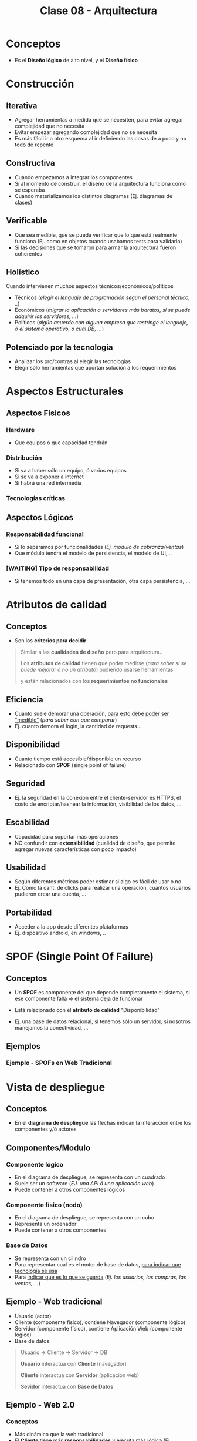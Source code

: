 #+TITLE: Clase 08 - Arquitectura
#+STARTUP: inlineimages
* Conceptos
  - Es el *Diseño lógico* de alto nivel, y el *Diseño físico*
* Construcción
** Iterativa
   - Agregar herramientas a medida que se necesiten, para evitar agregar complejidad que no necesita
   - Evitar empezar agregando complejidad que no se necesita
   - Es más fácil ir a otro esquema al ir definiendo las cosas de a poco y no todo de repente
** Constructiva
   - Cuando empezamos a integrar los componentes
   - Si al momento de construir, el diseño de la arquitectura funciona como se esperaba
   - Cuando materializamos los distintos diagramas (Ej. diagramas de clases)
** Verificable
   - Que sea medible, que se pueda verificar que lo que está realmente funciona (Ej. como en objetos cuando usabamos tests para validarlo)
   - Si las decisiones que se tomaron para armar la arquitectura fueron coherentes
** Holístico
   Cuando intervienen muchos aspectos técnicos/económicos/políticos
   - Técnicos (/elegir el lenguaje de programación según el personal técnico, ../)
   - Económicos (/migrar la aplicación a servidores más baratos, si se puede adquirir los servidores, .../)
   - Políticos (/algún acuerdo con alguna empresa que restringe el lenguaje, ó el sistema operativo, o cuál DB, .../)
** Potenciado por la tecnologia
   - Analizar los pro/contras al elegir las tecnologías
   - Elegir sólo herramientas que aportan solución a los requerimientos
* Aspectos Estructurales
** Aspectos Físicos
*** Hardware
    - Que equipos ó que capacidad tendrán
*** Distribución
    - Si va a haber sólo un equipo, ó varios equipos
    - Si se va a exponer a internet
    - Si habrá una red intermedia
*** Tecnologías críticas
** Aspectos Lógicos
*** Responsabilidad funcional
    - Si lo separamos por funcionalidades (/Ej. módulo de cobranza/ventas/)
    - Que módulo tendrá el modelo de persistencia, el modelo de UI, ..
*** [WAITING] Tipo de responsabilidad
    - Si tenemos todo en una capa de presentación, otra capa persistencia, ...
* Atributos de calidad
** Conceptos
   - Son los *criterios para decidir*
     
  #+BEGIN_QUOTE
  Similar a las *cualidades de diseño* pero para arquitectura..
  
  Los *atributos de calidad* tienen que poder medirse (/para saber si se puede mejorar ó no un atributo/)
  pudiendo usarse herramientas
  
  y están relacionados con los *requerimientos no funcionales*
  #+END_QUOTE
** Eficiencia
   - Cuanto suele demorar una operación, _para esto debe poder ser "medible"_ (/para saber con que comparar/)
   - Ej. cuanto demora el login, la cantidad de requests...
** Disponibilidad
   - Cuanto tiempo está accesible/disponible un recurso
   - Relacionado con *SPOF* (single point of failure)
** Seguridad
   - Ej. la seguridad en la conexión entre el cliente-servidor es HTTPS, el costo de encriptar/hashear la información, visibilidad de los datos, ...
** Escabilidad
   - Capacidad para soportar más operaciones
   - NO confundir con *extensibilidad* (cualidad de diseño, que permite agregar nuevas características con poco impacto)
** Usabilidad
   - Según diferentes métricas poder estimar si algo es fácil de usar o no
   - Ej. Como la cant. de clicks para realizar una operación, cuantos usuarios pudieron crear una cuenta, ...
** Portabilidad
   - Acceder a la app desde diferentes plataformas
   - Ej. dispositivo android, en windows, ..
* SPOF (Single Point Of Failure)
** Conceptos
  - Un *SPOF* es componente del que depende completamente el sistema, si ese componente falla => el sistema deja de funcionar
  
  - Está relacionado con el *atributo de calidad* "Disponibilidad"
  - Ej. una base de datos relacional, si tenemos sólo un servidor, si nosotros manejamos la conectividad, ...
** Ejemplos
*** Ejemplo - SPOFs en Web Tradicional 
    #+BEGIN_SRC plantuml :file img/spof-arquitectura-web-tradicional.png :exports results
      @startuml
      title SPOFs en Web Tradicional
      actor Usuario
      
      node Cliente{
        component Navegador
      }
      
      node Servidor{
        component "Aplicacion Web" as App
      }
      
      database BaseDeDatos as db
      
      Usuario -right-> Navegador
      Navegador -right-> App
      App -right-> db
      
      '-----------------------------------
      '-- Notas
      
      legend 
      ,* Si es el servidor es **autohosteado** (bare metal, self-hosted),
      entonces nosotros administramos la conectividad,
      por tanto la conectividad sería otro **spof**
      
      ,* Es **spof** todo componente del que
      la aplicación dependa, y sólo tengamos
      una instancia de ese recurso
      end legend
      
      
      note bottom of db
      La DB es un **spof**
      si se cae no debería de andar
      del todo la aplicación
      end note
      
      note bottom of Servidor
      ,* El servidor es **spof** si falla
      no hay punto de acceso para
      acceder a la app
      end note
      
      note bottom of Cliente
      El cliente NO es **spof**
      porque esto no depende de la app
      end note
      @enduml
    #+END_SRC

    #+RESULTS:
    [[file:img/spof-arquitectura-web-tradicional.png]]
* Vista de despliegue
** Conceptos
   - En el *diagrama de despliegue* las flechas indican la interacción entre los componentes y/ó actores
** Componentes/Modulo
*** Componente lógico
    - En el diagrama de despliegue, se representa con un cuadrado
    - Suele ser un software (/EJ. una API ó una aplicación web/)
    - Puede contener a otros componentes lógicos
*** Componente físico (nodo)
    - En el diagrama de despliegue, se representa con un cubo
    - Representa un ordenador
    - Puede contener a otros componentes
*** Base de Datos
    - Se representa con un cilindro
    - Para representar cual es el motor de base de datos, _para indicar que tecnología se usa_
    - Para _indicar que es lo que se guarda_ (/Ej. los usuarios, las compras, las ventas, .../)
** Ejemplo - Web tradicional
   - Usuario (actor)
   - Cliente (componente físico), contiene Navegador (componente lógico)
   - Servidor (componente físico), contiene Aplicación Web (componente lógico)
   - Base de datos

   #+BEGIN_SRC plantuml :file img/arquitectura-web-tradicional.png :exports results
     @startuml
     actor Usuario
     
     node Cliente{
         component Navegador
     }
     node Servidor{
         component "Aplicacion Web" as App
     }
     
     database Datos
     
     Usuario -> Navegador
     Navegador -> App
     App -> Datos
     @enduml
   #+END_SRC

   #+RESULTS:
   [[file:img/arquitectura-web-tradicional.png]]
   
   #+BEGIN_QUOTE
   Usuario -> Cliente -> Servidor -> DB
   
   *Usuario* interactua con *Cliente* (navegador)

   *Cliente* interactua con *Servidor* (aplicación web)

   *Sevidor* interactua con *Base de Datos*
   #+END_QUOTE
** Ejemplo - Web 2.0
*** Conceptos
    - Más dinámico que la web tradicional
    - El *Cliente* tiene más *responsabilidades* y ejecuta más lógica (Ej. javascript)
    - El *Servidor* sólo expone los datos, no renderiza *html*
    - Las validaciones se sugiere que también estén del lado del servidor
   
    #+BEGIN_QUOTE
    Usuario -> Cliente (navegador + app js) -> Servidor (API Rest) -> Base de Datos
    #+END_QUOTE
*** Ventajas
    - El servidor no renderiza el *html*, sólo el *cliente*
*** Desventajas
    - Es menos seguro tener los datos en el lado del *cliente* (Ej. se puede manipular las cookies)
    - La carga inicial puede ser más lenta
** Otro Ejemplo
   #+BEGIN_SRC plantuml :file img/arquitectura-servidor.png :exports results
     @startuml
     node Servidor{
         component "ServidorWeb" as App
             
         database "CachéUltimasEntradas" as Cache
     }
     
     App -> Cache
     @enduml
   #+END_SRC

   #+RESULTS:
   [[file:img/arquitectura-servidor.png]]

* Hosting
** Tabla Comparativa
   |----------------------------------------------------------------+------+------+------+-------------|
   | Características                                                | SaaS | PaaS | IaSS | Self-Hosted |
   |----------------------------------------------------------------+------+------+------+-------------|
   | Enfocado a Usuarios finales (consumir app)                     | X    |      |      |             |
   | Enfocado a Desarrolladores (entorno para construir Apps)       |      | X    |      | X           |
   | Enfocado a Sysadmins (para migrar arquitectura, control total) |      |      | X    | X           |
   |----------------------------------------------------------------+------+------+------+-------------|
   | Control sobre la Arquitectura                                  | 0%   | 50%  | 100% | 100%        |
   |----------------------------------------------------------------+------+------+------+-------------|
** Bare metal
   - Es el *Self-Hosted* autohosteado por uno mismo
   - Uno mismo debe instalar/configurar los Servidores/Servicios locales/..
   - Se debe mantener la conectividad, la red
   - Se puede utilizar para aplicaciones simples, por políticas de seguridad
   - Requiere mucha responsabilidad + conocimiento técnico

   |------------+----------------+---------+----------------|
   | App        | Datos          | Runtime | Middleware     |
   |------------+----------------+---------+----------------|
   | OS         | Virtualización | Red     | Almacenamiento |
   |------------+----------------+---------+----------------|
   | Servidores |                |         |                |
   |------------+----------------+---------+----------------|
** Cloud
*** Conceptos
    - Contratar los servicios a terceros
    - Acceder al servicio de forma remota
*** PaaS Vs IaSS
    |---------------------------------------------------------+------+------|
    |                                                         | PaaS | IaSS |
    |---------------------------------------------------------+------+------|
    | Mas costoso                                             | X    |      |
    | NO permiten escribir sobre el *file sytem*              | X    |      |
    |---------------------------------------------------------+------+------|
    | Es más fácil para empezar                               | X    |      |
    | Facilita que nos concentremos en las features de la app | X    |      |
    | Requiere mantenimiento + conocimiento técnico           |      | X    |
    |---------------------------------------------------------+------+------|
*** FaaS
    - Significa *Function as a Service*
    - Cuando no es necesario montar una aplicación con infraestructura
    - Sólo nos cobran por ejecutar una función (Ej. una función para deploy)
*** IaSS
    - Significa *Infraestructura como servicio*
    - Se contrata a un tercero una máquina física ó máquina virtual (VM)
    - Ya viene resuelto el tema de virtualización, almacenamiento, conectividad, red, ...
    - Sólo nos encargamos de la instalación del software
*** PaaS
    - Significa *Plataforma como servicio*
    - Se contrata a un tercero la plataforma donde correrá la app (/Ej. VM con java 8, VM con php8, .../)
    - Por lo general no permiten escribir sobre el *file system* (disco) se debe adicionar un disco aparte
    - Se pueden agregar *Load Balancer* para tener replicas de la aplicación
    - Tiende a ser más costoso, ya que viene casi todo resuelto y sólo nos enfocamos en las features de la aplicación

    #+BEGIN_QUOTE
    Es común para comenzar una startup y no lidiar en como configurar la infraestructura

    cuando la aplicación se vuelve más robusta, se puede cambiar a otro servicio Cloud (/Ej. IaSS/)
    #+END_QUOTE
*** SaaS
    - Significa *software como servicio*
    - Ya viene resuelto el tema de la Aplicación, virtualización, almacenamiento, conectividad, red, ...
    - Se contrata a un tercero sólo el servicio (/Ej. Sistema de mail/login, Almacenamiento Cloud como Dropbox, Firebase que es una db como servicio, .../)

    #+BEGIN_QUOTE
    El TP de la cursada es un *SaaS*  (software como servicio),
    para que cualquier empresa pueda usarlo,
    pero que se hará *deploy* en un *IaSS* ó *PaaS*
    #+END_QUOTE
** Diagramas
*** Diagrama 1
    #+ATTR_HTML: :width 700
    [[./img/servicios-cloud-pizza.png]]
*** Diagrama 2
    #+ATTR_HTML: :width 700
    [[./img/servicios-cloud3.jpg]]
*** Diagrama 3
    #+ATTR_HTML: :width 700
    [[./img/servicios-cloud2.jpg]]
*** Diagrama 4
    #+ATTR_HTML: :width 700
    [[./img/servicios-cloud1.png]]
* Servicios de CDN (Content Delivery Network)
** Conceptos
   - Su traducción es *Red de Distribución de Contenido*
   - Se utilizan cuando los usuarios que usan el sistema son de distintos países
   - Es un servicio de internet que contiene un *cluster de servidores* ubicados en distintas zonas geográficas
   - *Replican el contenido en otros servidores* y *el usuario accede a una versión del contenido que está en la caché del servidor más cercano geograficamente*
   - Almacenan una versión del contenido (scripts, imágenes, videos, ...) en caché para un acceso rápido
   - El servicio se encarga de actualizar las réplicas de contenido en sus servidores
** Ventajas
   - Reduce la carga de nuestro servidor, se redirige al servicio CDN (/ellos distribuyen la carga a sus servidores/)
   - Entregan contenido por ubicación física más cercana al usuario (/es transparente para el usuario, no se entera/)
   - Mayor velocidad de descarga del contenido (software, scripts, imágenes, videos, ...) para el usuario que usa el sistema (porque se conecta a un servidor cercano)
   - Menor latencia (para el usuario)
   - Optimizan automaticamente el contenido multimedia
   - Seguridad contra ciberataques (DoS, DDoS, ..)
     
   #+BEGIN_QUOTE
   La *latencia* desde el punto de vista del servidor,
   es el tiempo de respuesta del servidor para recibir y enviar información del contenido.

   Mientras que desde el punto de vista del usuario,
   el tiempo desde entre que solicitamos el recurso y lo recibimos.

   En lo que es aplicaciones web sería el tiempo de carga del contenido,
   tanto imágenes, scripts (javascript, css, ...), etc..
   #+END_QUOTE
** Diagramas
*** Diagrama 2
    [[./img/cdns.png]]
*** Diagrama 1
   
    [[./img/que-es-un-cdn.jpeg]]
* Escalabilidad
** Conceptos
  - Es la capacidad para soportar más operaciones
  - Es uno de los *atributos de calidad* de arquitectura
** Horizontal
*** Conceptos
    - Agregar replicas (nodos/componentes iguales al anterior) para distribuir la carga entre los componentes
    - Se suelen agregar más servidores para tener mayor *tolerancia a fallos*, si alguno se cae => otro lo atiende
    - Aparece el concepto del *load balancer* que *redirige las peticiones a los servidores*
    - Se agregan servidores (replicas) en paralelo
*** Ventajas
    - *Distribuir la carga*, para mejorar el tiempo de respuesta quizás
    - *Tolerancia a fallos*, porque al haber más replicas del componente.. si alguna falla, hay otra funcionando
    - *Menor Costo*, porque agregar una réplica de un componente es más barato que mejorar el hardware
*** Desventajas
    - Agrega *complejidad*, se necesita el conocimiento para armar/mantener la infraestructura
    - El componente debe soportar tener réplicas
** Vertical
   - A la máquina física se le agrega más poder
** Load Balancer / Reverse Proxy
*** Conceptos
    - Se conoce por *Balanceador de Carga*
    - Todas las peticiones de internet se centralizan en el *load balancer*
    - Distribuye la carga a los servidores, chequeando si están funcionando si no.. lo redirige a otro servidor
    - Redirige/Distribuye la información/tráfico/peticiones a los *servidores* (que estén activos)
    - Puede ser un *software* (app) ó *dispositivo hardware*
    - Si llegase a caer/fallar se podría poner otro *load balancer* (si se tuviese sólo uno, sería un Spoff)

    #+BEGIN_QUOTE
    Mientras menos lógica tenga el *load balancer* => más rápido funcionará
    si llegase a andar lento => el usuario lo notará

    Si contratamos un servicio *PaaS* no es necesario administrarlo, ya viene resuelto
    en cambio en un *IaSS* tendríamos que solucionarlo nosotros
    #+END_QUOTE
*** Ejemplo 1
    #+BEGIN_SRC plantuml :file img/load-balancer-protocolos.png :exports results
      @startuml
      
      title Load Balancer (Balanceador de Carga)
      
      Actor Usuario <<Browser>>
      
      node "Balanceador de Carga" as Balanceador
      node "Red interna" as red{
          node ServidorA
          node ServidorB
          node ServidorC
      
          database BaseDeDatos
      }
      
      
      Usuario -right-> Balanceador : HTTPS
      
      Balanceador -down-> ServidorA : HTTP
      Balanceador -down-> ServidorB : HTTP
      Balanceador -down-> ServidorC : HTTP
      
      ServidorA -down-> BaseDeDatos
      ServidorB -down-> BaseDeDatos
      ServidorC -down-> BaseDeDatos
      
      note as N1 #LightGreen
      ,* La interacción entre Usuario y el Loadbalancer
       es mediante el **protocolo HTTPS** porque permite
       __establecer una conexión segura entre cliente-servidor__
      
      ..
      
      ,* La interacción entre el Loadbalancer y los Servidores
      es con el **protocolo HTTP** porque suponemos que se
      tiene una __red interna segura__
      end note
      @enduml
    #+END_SRC

    #+RESULTS:
    [[file:img/load-balancer-protocolos.png]]

*** Ejemplo 2
    #+BEGIN_SRC plantuml :file img/load-balancer.png :exports results
      @startuml
      
      title Load Balancer (Balanceador de Carga)
      
      node Cliente
      cloud Internet
      
      node Balanceador
      node ServidorA
      node ServidorB
      node ServidorC
      
      database BaseDeDatos
      
      Cliente -right-> Internet : http
      
      Internet -right-> Balanceador
      
      Balanceador -down-> ServidorA
      Balanceador -down-> ServidorB
      Balanceador -down-> ServidorC
      
      ServidorA -down-> BaseDeDatos
      ServidorB -down-> BaseDeDatos
      ServidorC -down-> BaseDeDatos
      @enduml
    #+END_SRC

    #+RESULTS:
    [[file:img/load-balancer.png]]

* Problema - En que servidor guardar la Sesión del Usuario
** Conceptos
   #+BEGIN_QUOTE
   *Escenario donde tenemos 1 servidor*
   No existe el problema de donde se guardan las cookies de las sesiones, porque se guardan en un único lugar, ese servidor.
   
   Se puede guardar en memoria usando cookies o sesiones (estas ultimas también generan cookies, y guardan datos del lado del cliente y del servidor)
   ó persistir en disco usando una base de datos de (clave, valor)
   #+END_QUOTE

   #+BEGIN_QUOTE
   *Problema: tenemos varios servidores, identificar en que servidor se guardó la sesión*

   Si el *Usuario* interactua con el sistema y realiza una petición, entonces interviene el *load balancer* que
   redirige la petición a alguno de los servidores.
   
   Si queremos crear una sesión para el usuario, se crearia una cookie del lado del cliente,
   y el valor de la sesión se guarda del lado del servidor..
   Cuando el cliente vuelve a interactuar con el sistema,
   éste le manda la cookie que contiene el identificador que usa el Servidor para obtener el valor que guardó
   en un diccionario (clave, valor).

   El problema surje en identificar en que servidor se guardó el valor de la sesión..
   #+END_QUOTE
** Solución A - NO usar sesiones, sólo usar Cookies
  #+BEGIN_QUOTE
  Una alternativa a usar Sesiones sería, "NO USARLAS" y sólo manejarse con *Cookies* y que éstas se guardan del lado del cliente,
  evitando el saber en que servidor se guardó una sesión

  (recordando que una sesión genera una una cookie de lado del cliente,
  pero su valor es un identificador que usa el servidor como clave de un diccionario para saber el valor
  que guardó de la sesión)
  #+END_QUOTE
** Solución B - Persistir en una base de datos en vez de en memoria
   #+BEGIN_QUOTE
   En vez de usar cookies que se guardan en memoria, 
   se podría usar base de datos especializadas en guardar datos (clave, valor)
    
   Como las base de datos no relacionales osea noSQL como mongodb, redis, ...
   #+END_QUOTE
** Solución C - Replicar sesión en todos los servidores
** Solución D - Sticky Session
*** Conceptos
    - Significa *sesión pegajosa* porque pega la sesión a un servidor
    - Este mecanismo está en el *load balancer*
    - Resuelve el problema de saber en que servidor se guardó el valor de la sesión
    - Se guarda en una *Cookie* (que devuelve el load balancer) en que *Servidor* se guardó el valor de la sesión
    - Esta *Cookie* especial permite indicarle al *load balancer* a que servidor redirigir la petición
*** Desventajas
    #+BEGIN_QUOTE
    Si los servidores tienen mucha carga (solicitudes que redirige el loadbalancer),
    el agregar una nueva réplica de un servidor no implíca una mejora al instante.
    
    La carga no se redirige al instante, porque los servidores contienen las sesiones
    guardadas en memoria.
    #+END_QUOTE
*** Diagrama
    #+ATTR_HTML: :width 600px
    [[./img/sticky-session.jpg]]
* Arquitectura Monolíticas Vs Arquitectura de Microservicios
** Tabla comparativa
  |--------------------------------+----------------------------------------------------------------------------+---------------------------------------------------------------------------------------|
  |                                | Arq. Monolítica                                                            | Arq. de Microservicios                                                                |
  |--------------------------------+----------------------------------------------------------------------------+---------------------------------------------------------------------------------------|
  | Funcionalidad                  | Está todo empaquetado en la misma aplicación                               | Se divide en microservicios independientes entre si                                   |
  |--------------------------------+----------------------------------------------------------------------------+---------------------------------------------------------------------------------------|
  | Despliege                      | Se despliega toda la aplicación entera (/lleva tiempo/)                    | Se despliega cada microservicio por separado (/es más rápido/)                        |
  |--------------------------------+----------------------------------------------------------------------------+---------------------------------------------------------------------------------------|
  | Migración                      | Se debe migrar toda la aplicación                                          | Se puede migrar un microservicio a otro servidor (/no afecta al resto/)               |
  |--------------------------------+----------------------------------------------------------------------------+---------------------------------------------------------------------------------------|
  | Comunicación                   | Los *objetos se comunican más rápido* mediante mensajes (/mismo servidor/) | Los *microservicios se comunican más lento* mediante una API interna                  |
  |--------------------------------+----------------------------------------------------------------------------+---------------------------------------------------------------------------------------|
  | Interacción con Usuarios       | Interactúan con la aplicación                                              | Interactúan con una *API Gateway* que expone algunos servicios de los microservicios  |
  |--------------------------------+----------------------------------------------------------------------------+---------------------------------------------------------------------------------------|
  | Lenguajes/Tecnologías          | Mismo entorno para todo (lenguaje, bibliotecas, ..)                        | Cada microservicio puede tener un lenguaje diferente, la tecnología que necesita      |
  |--------------------------------+----------------------------------------------------------------------------+---------------------------------------------------------------------------------------|
  | SPOF (Single Point of Failure) | Si falla una funcionalidad, fallan las demás (porque es todo uno)          | Si falla un microservicio, no afecta al resto porque son independientes               |
  |--------------------------------+----------------------------------------------------------------------------+---------------------------------------------------------------------------------------|
  | Escalar                        | Problemas para *Escala Vertical*, la aplicación queda fuera de servicio    | Facilidad para *Escala vertical* por servicio, se pueden mejorar sin afectar al resto |
  |--------------------------------+----------------------------------------------------------------------------+---------------------------------------------------------------------------------------|
** Diagramas
*** Diagrama 1 - Arquitectura Monolítica
    [[./img/arquitectura-monolitica.png]]
*** Diagrama 2 - Arquitectura de Microservicios
    [[./img/arquitectura-microservicios.png]]
*** Diagrama 3 - API Gateway
    #+ATTR_HTML: :width 600
    [[./img/gateway1.png]]
* Arquitectura de Microservicios
** Conceptos
   - Divide la aplicación por funcionalidad, cada funcionalidad se representa con un *microservicio*
   - Divide los módulos de una *aplicación monolítica* en una con *microservicios* independientes

   #+BEGIN_QUOTE
   Un indicio de que necesitamos pasar a una *arquitectura de microservicios* sería
   1. si tenemos una *arquitectura monolítica* donde la aplicación tiene demasiados *módulos* (/Ventas, Compras, Marketing, .../)
   2. si al hacer *deploy* en alguno de esos módulos implíca que la aplicación deje de estar disponible (esto se conoce como *Downtime*),
      
   Si la aplicación no está disponible => tampoco lo estarán el resto de los módulos para los usuarios.
   #+END_QUOTE
** Microservicio
*** Conceptos
    - Son como aplicaciones/subsistemas independientes que en conjunto actúan como un sólo sistema
    - Cada microservicio es independiente del resto (/podemos hacer deploy en él, sin afectar al resto/)
    - Pueden tener su propia arquitectura (/cada uno con un Lenguaje diferente, conectarse a otras Bases de Datos, .../)
    - Interactúa con otros microservicios a mediante una *API Rest* con peticiones HTTP
    - Expone sus servicios (/la interfaz/) mediante una *API*
*** Microservicios como endpoints
    #+BEGIN_QUOTE
    Cada microservicio sería un endpoint porque al estar en distintos servidores,
    la única manera de interactuar con ellos es mediante peticiones HTTP a una API REST,
    que en este caso sería al *API Gateway*

    Por ejemplo si queremos interactuar con los microservicios mediante peticiones HTTP,
    - ~GET /ventas~ (solicitamos una colección del recurso venta al microservicio Ventas)
    - ~GET /compras~ (solicitamos una colección del recurso producto al microservicio Compras)
    - ~POST /ventas~ (solicitamos crear una nueva instancia del recurso venta al microservicio Ventas)
    #+END_QUOTE
** API Gateway
*** Conceptos
   - Actúa como *único punto de entrada* hacia un grupo de microservicios
   - Actúa similar a un *Load Balancer*, pero NO redirige la carga, sólo redirige las peticiones a los microservicios
   - Es un posible *spof*
*** Ventajas
    - Evita exponer servicios a clientes externos
    - Oculta algunos servicios de la *API principal* exponiendo sólo algunos *endpoints* para consumo del API
    - Separa la *API pública* de la *API interna de microservicios*
    - Para *orquestar* microservicios, por si tuviesemos muchos *endpoints* a causa de la cantidad de *microservicios*
** Ventajas
   - Cada microservicio es independiente, si alguno falla, no afecta al resto
   - Se puede *migrar* cada servicio de forma independiente
   - Se puede *desplegar* cada servicio, sin afectar a los demás servicios
   - Facilidad para *escalar*
   - Permite *escala* independiente, escalar un servicio no implíca que otro también deba hacerlo
** Desventajas
*** Coordinación al actualizar y Acoplamiento entre APIs
    #+BEGIN_QUOTE
    Si un servicio A es usado por otros servicios {B,C} existe un *acoplamiento* entre las API de los servicios,
    porque {B,C} podrían no funcionar si solicita un servicio que A aún no deployó,
    por tanto se requiere una coordinación entre ellos.
    #+END_QUOTE
*** Operaciones Transaccionales
    #+BEGIN_QUOTE
    Se debe contemplar soluciones si realizamos *operaciones transaccionales* contra las base de datos,
    porque los servicios aplicaciones independientes no operan al mismo tiempo
    #+END_QUOTE
*** Debugear y Traza de Errores
    - Se dificulta el *debugear* la aplicación, porque los *microservicios* son aplicaciones diferentes
    - Se complica encontrar la traza de error, ubicar cual fue el microservicio que generó el problema en la app principal
*** Repetición de lógica entre Servicios
    Se debe contemplar como evitar repetición de lógica entre los microservicios
** Diagramas
* Endpoints
  - Están asociados a un entorno *RESTful* (/que maneja servicios REST/)
  - Son URLs de un API que responden a una *solicitud* (Request)
  - NO están pensados para interactuar con el usuario final, no necesitan renderizar algo (/pueden devolver un json o no devolver nada/)
  - En una *API Web* el cliente interactúa con ellos mediante el *protocolo HTTP*

  #+BEGIN_QUOTE
  Para un mismo *endpoint* puede usarse varios *verbos* (GET, POST, PUT, ...)

  Por ejemplo para el endpoint ~/productos~
  - Usamos el verbo ~GET~ para traer una colección de recursos (productos)
  - Usamos el verbo ~POST~ para crear un nueva instancia del recurso (producto)
  #+END_QUOTE
* Recursos
** Documentación de la Cursada UTN
   1. [[https://docs.google.com/document/d/1LBqAhXPzn-aeN5BIRZBmIrU5RKiYvySyWH-2Jkn-kJw/edit][Intro Arquitectura Web (docs.google.com)]]
   2. [[https://docs.google.com/document/d/1Zn0caIulROTp471uIPuQ7SnszMwzaEQSoWmDP8UsmPM/edit#][Sobre la Arquitectura de Software (docs.google.com)]]
   3. [[https://docs.google.com/document/d/1UoEb9bzut-nMmB6wxDUVND3V8EymNFgOsw7Hka6EEkc/edit#heading=h.6ew85j4snou0][Taller de Maquetado Web (docs.google.com)]]
   4. [[https://docs.google.com/document/d/1EFxqHstgtZ5jI5_plso6nfhvSXXcaT4iyE1qaZuPtXg/edit][MVC Web del lado del Servidor con Spark (docs.google.com)]]
** Referencias externas
*** CDNs
    1. [[https://www.redeszone.net/tutoriales/servidores/mejores-cdn-acelerar-web/][Mejores CDN para acelerar la carga del contenido web (redeszone.net)]]
    2. [[https://www.adslzone.net/reportajes/internet/mejores-cdn/][Mejores cdn (adslzone.net)]]
    3. [[https://www.cdnplanet.com/tools/cdnfinder][Herramienta - CDN Finder (cdnplanet.com)]]
*** Arquitectura de Microservicios
    1. [[https://www.itdo.com/blog/api-gateway-en-tu-arquitectura-de-microservicios/][API Gateway (itdo.com)]]
    2. [[https://www.itdo.com/blog/api-gateway-en-tu-arquitectura-de-microservicios/][Microservicios (itdo.com)]]
    3. [[https://www.itdo.com/blog/integracion-continua-con-jenkins/][Integración Continua con Jenkins (itdo.com)]]
    4. [[https://ricardogeek.com/que-es-un-api-gateway/][Que es una API Gateway (ricardogeek.com)]]
    5. [[https://medium.com/@jovaniarzate/apis-y-microservicios-en-empresas-monol%C3%ADticas-api-gateway-y-management-6-69ba6dd0080c][APIs y Microservicios (medium.com/@jovaniarzate)]]
    6. [[https://www.clubdetecnologia.net/blog/2019/api-vs-microservicio-microservicios-mas-que-un-api/][API Vs Microservicios (clubdetecnologia.net)]]
*** Endpoints
    1. [[https://es.stackoverflow.com/questions/51758/qu%C3%A9-es-un-entry-point-y-un-end-point/51764][Que es un endpoint (stackoverflow.com)]]
